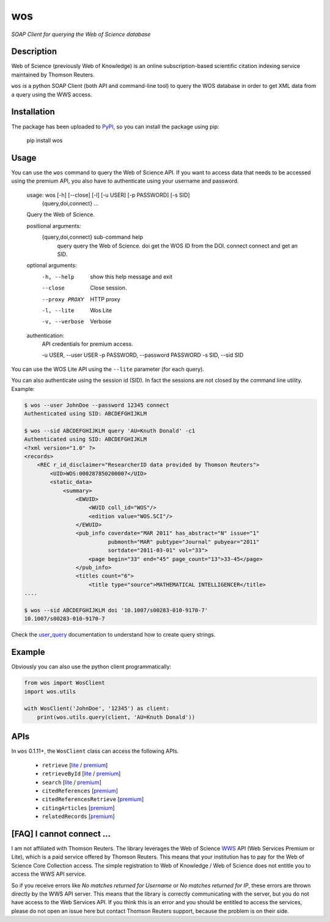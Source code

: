 wos
===

*SOAP Client for querying the Web of Science database*

Description
-----------

Web of Science (previously Web of Knowledge) is an online subscription-based
scientific citation indexing service maintained by Thomson Reuters.

``wos`` is a python SOAP Client (both API and command-line tool) to query the
WOS database in order to get XML data from a query using the WWS access.

Installation
------------

The package has been uploaded to `PyPI`_, so you can
install the package using pip:

    pip install wos

Usage
-----

You can use the ``wos`` command to query the Web of Science API. If you want to
access data that needs to be accessed using the premium API, you also have to
authenticate using your username and password.


    usage: wos [-h] [--close] [-l] [-u USER] [-p PASSWORD] [-s SID]
               {query,doi,connect} ...

    Query the Web of Science.

    positional arguments:
      {query,doi,connect}   sub-command help
        query               query the Web of Science.
        doi                 get the WOS ID from the DOI.
        connect             connect and get an SID.

    optional arguments:
      -h, --help            show this help message and exit
      --close               Close session.
      --proxy PROXY         HTTP proxy
      -l, --lite            Wos Lite
      -v, --verbose         Verbose

    authentication:
      API credentials for premium access.

      -u USER, --user USER
      -p PASSWORD, --password PASSWORD
      -s SID, --sid SID

You can use the WOS Lite API using the ``--lite`` parameter (for each query).

You can also authenticate using the session id (SID). In fact the sessions are
not closed by the command line utility. Example:

.. code::

    $ wos --user JohnDoe --password 12345 connect
    Authenticated using SID: ABCDEFGHIJKLM

    $ wos --sid ABCDEFGHIJKLM query 'AU=Knuth Donald' -c1
    Authenticated using SID: ABCDEFGHIJKLM
    <?xml version="1.0" ?>
    <records>
        <REC r_id_disclaimer="ResearcherID data provided by Thomson Reuters">
            <UID>WOS:000287850200007</UID>
            <static_data>
                <summary>
                    <EWUID>
                        <WUID coll_id="WOS"/>
                        <edition value="WOS.SCI"/>
                    </EWUID>
                    <pub_info coverdate="MAR 2011" has_abstract="N" issue="1"
                              pubmonth="MAR" pubtype="Journal" pubyear="2011"
                              sortdate="2011-03-01" vol="33">
                        <page begin="33" end="45" page_count="13">33-45</page>
                    </pub_info>
                    <titles count="6">
                        <title type="source">MATHEMATICAL INTELLIGENCER</title>
    ....

    $ wos --sid ABCDEFGHIJKLM doi '10.1007/s00283-010-9170-7'
    10.1007/s00283-010-9170-7

Check the `user_query`_ documentation to understand how to create query strings.

Example
-------

Obviously you can also use the python client programmatically:

.. code:: python

    from wos import WosClient
    import wos.utils

    with WosClient('JohnDoe', '12345') as client:
        print(wos.utils.query(client, 'AU=Knuth Donald'))

APIs
----

In ``wos`` 0.1.11+, the ``WosClient`` class can access the following APIs.

 - ``retrieve`` [`lite <http://ipscience-help.thomsonreuters.com/wosWebServicesLite/WebServiceOperationsGroup/WebServiceOperations/g2/retrieve.html>`_ / `premium <http://ipscience-help.thomsonreuters.com/wosWebServicesExpanded/WebServiceOperationsGroup/WSPremiumOperations/wokSearchGroup/retrieve.html>`_]

 - ``retrieveById`` [`lite <http://ipscience-help.thomsonreuters.com/wosWebServicesLite/WebServiceOperationsGroup/WebServiceOperations/g2/retrieveById.html>`_ / `premium <http://ipscience-help.thomsonreuters.com/wosWebServicesExpanded/WebServiceOperationsGroup/WSPremiumOperations/wokSearchGroup/retrieveById.html>`_]

 - ``search`` [`lite <http://ipscience-help.thomsonreuters.com/wosWebServicesLite/WebServiceOperationsGroup/WebServiceOperations/g2/search.html>`_ / `premium <http://ipscience-help.thomsonreuters.com/wosWebServicesExpanded/WebServiceOperationsGroup/WSPremiumOperations/wokSearchGroup/search.html>`_]

 - ``citedReferences`` [`premium <http://ipscience-help.thomsonreuters.com/wosWebServicesExpanded/WebServiceOperationsGroup/WSPremiumOperations/wokSearchGroup/citedReferences.html>`_]

 - ``citedReferencesRetrieve`` [`premium <http://ipscience-help.thomsonreuters.com/wosWebServicesExpanded/WebServiceOperationsGroup/WSPremiumOperations/wokSearchGroup/citedRefRetrieve.html>`_]

 - ``citingArticles`` [`premium <http://ipscience-help.thomsonreuters.com/wosWebServicesExpanded/WebServiceOperationsGroup/WSPremiumOperations/wokSearchGroup/citingArticles.html>`_]

 - ``relatedRecords`` [`premium <http://ipscience-help.thomsonreuters.com/wosWebServicesExpanded/WebServiceOperationsGroup/WSPremiumOperations/wokSearchGroup/relatedRecords.html>`_]

[FAQ] I cannot connect ...
--------------------------

I am not affiliated with Thomson Reuters. The library leverages the Web of Science `WWS`_ API (Web Services Premium or Lite), which is a paid service offered by Thomson Reuters. This means that your institution has to pay for the Web of Science Core Collection access. The simple registration to Web of Knowledge / Web of Science does not entitle you to access the WWS API service.

So if you receive errors like `No matches returned for Username` or `No matches returned for IP`, these errors are thrown directly by the WWS API server. This means that the library is correctly communicating with the server, but you do not have access to the Web Services API. If you think this is an error and you should be entitled to access the services, please do not open an issue here but contact Thomson Reuters support, because the problem is on their side.


.. _PyPI: https://pypi.python.org
.. _user_query: http://ipscience-help.thomsonreuters.com/wosWebServicesLite/WebServiceOperationsGroup/WebServiceOperations/g2/user_query.html
.. _WWS: http://wokinfo.com/products_tools/products/related/webservices/
